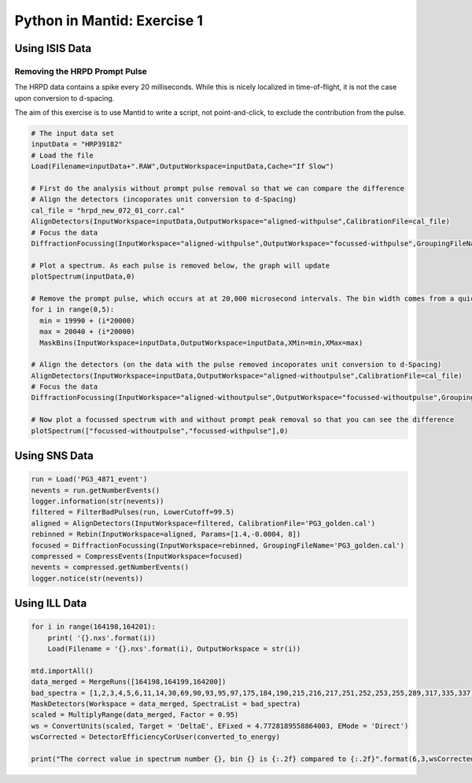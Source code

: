 .. _01_pim_sol:

============================
Python in Mantid: Exercise 1
============================

Using ISIS Data
===============

Removing the HRPD Prompt Pulse
------------------------------

The HRPD data contains a spike every 20 milliseconds. While this is nicely localized in time-of-flight, it is not the case upon conversion to d-spacing.

The aim of this exercise is to use Mantid to write a script, not point-and-click, to exclude the contribution from the pulse.

.. code-block:: python

    # The input data set
    inputData = "HRP39182"
    # Load the file
    Load(Filename=inputData+".RAW",OutputWorkspace=inputData,Cache="If Slow")

    # First do the analysis without prompt pulse removal so that we can compare the difference
    # Align the detectors (incoporates unit conversion to d-Spacing)
    cal_file = "hrpd_new_072_01_corr.cal"
    AlignDetectors(InputWorkspace=inputData,OutputWorkspace="aligned-withpulse",CalibrationFile=cal_file)
    # Focus the data
    DiffractionFocussing(InputWorkspace="aligned-withpulse",OutputWorkspace="focussed-withpulse",GroupingFileName=cal_file)

    # Plot a spectrum. As each pulse is removed below, the graph will update
    plotSpectrum(inputData,0)

    # Remove the prompt pulse, which occurs at at 20,000 microsecond intervals. The bin width comes from a quick look at the data
    for i in range(0,5):
      min = 19990 + (i*20000)
      max = 20040 + (i*20000)
      MaskBins(InputWorkspace=inputData,OutputWorkspace=inputData,XMin=min,XMax=max)

    # Align the detectors (on the data with the pulse removed incoporates unit conversion to d-Spacing)
    AlignDetectors(InputWorkspace=inputData,OutputWorkspace="aligned-withoutpulse",CalibrationFile=cal_file)
    # Focus the data
    DiffractionFocussing(InputWorkspace="aligned-withoutpulse",OutputWorkspace="focussed-withoutpulse",GroupingFileName=cal_file)

    # Now plot a focussed spectrum with and without prompt peak removal so that you can see the difference
    plotSpectrum(["focussed-withoutpulse","focussed-withpulse"],0)


Using SNS Data
==============

.. code-block:: python

    run = Load('PG3_4871_event')
    nevents = run.getNumberEvents()
    logger.information(str(nevents))
    filtered = FilterBadPulses(run, LowerCutoff=99.5)
    aligned = AlignDetectors(InputWorkspace=filtered, CalibrationFile='PG3_golden.cal')
    rebinned = Rebin(InputWorkspace=aligned, Params=[1.4,-0.0004, 8])
    focused = DiffractionFocussing(InputWorkspace=rebinned, GroupingFileName='PG3_golden.cal')
    compressed = CompressEvents(InputWorkspace=focused)
    nevents = compressed.getNumberEvents()
    logger.notice(str(nevents))

Using ILL Data
==============

.. code-block:: python

    for i in range(164198,164201):
        print( '{}.nxs'.format(i))
        Load(Filename = '{}.nxs'.format(i), OutputWorkspace = str(i))

    mtd.importAll()
    data_merged = MergeRuns([164198,164199,164200])
    bad_spectra = [1,2,3,4,5,6,11,14,30,69,90,93,95,97,175,184,190,215,216,217,251,252,253,255,289,317,335,337]
    MaskDetectors(Workspace = data_merged, SpectraList = bad_spectra)
    scaled = MultiplyRange(data_merged, Factor = 0.95)
    ws = ConvertUnits(scaled, Target = 'DeltaE', EFixed = 4.7728189558864003, EMode = 'Direct')
    wsCorrected = DetectorEfficiencyCorUser(converted_to_energy)

    print("The correct value in spectrum number {}, bin {} is {:.2f} compared to {:.2f}".format(6,3,wsCorrected.readY(6)[3],ws.readY(6)[3]))